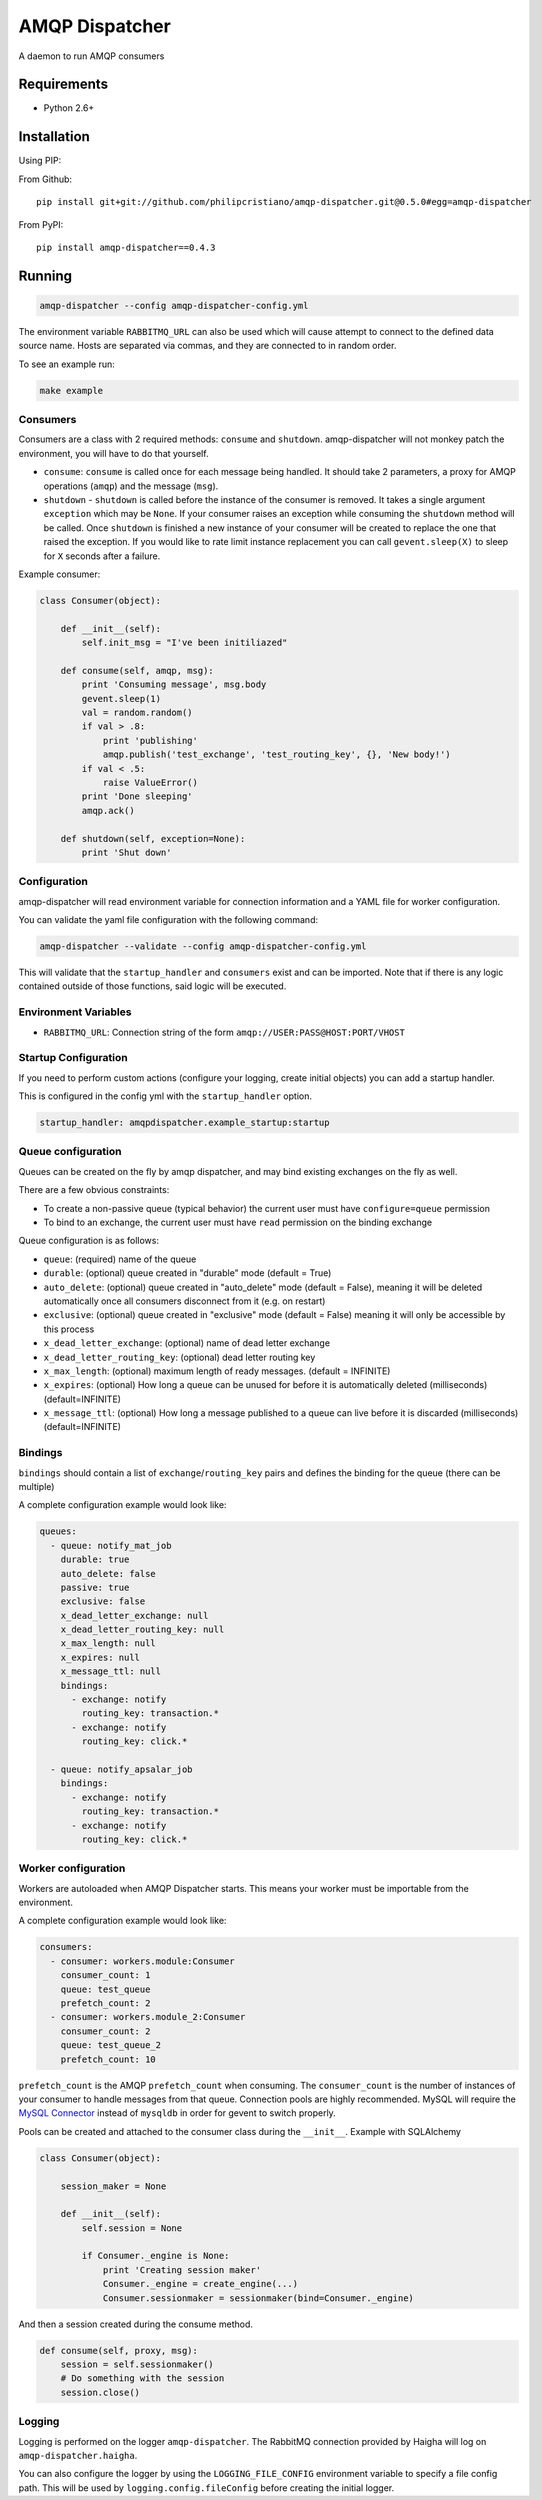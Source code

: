 ===============
AMQP Dispatcher
===============

.. image:: https://travis-ci.org/opschops/amqp-dispatcher.svg?branch=master
    :target: https://travis-ci.org/opschops/amqp-dispatcher

A daemon to run AMQP consumers

Requirements
============

* Python 2.6+

Installation
============

Using PIP:

From Github::

    pip install git+git://github.com/philipcristiano/amqp-dispatcher.git@0.5.0#egg=amqp-dispatcher

From PyPI::

    pip install amqp-dispatcher==0.4.3


Running
=======

.. code:: bash

    amqp-dispatcher --config amqp-dispatcher-config.yml

The environment variable ``RABBITMQ_URL`` can also be used which will cause
attempt to connect to the defined data source name. Hosts are separated
via commas, and they are connected to in random order.

To see an example run:

.. code:: bash

    make example

Consumers
---------

Consumers are a class with 2 required methods: ``consume`` and ``shutdown``.
amqp-dispatcher will not monkey patch the environment, you will have to do
that yourself.

- ``consume``: ``consume`` is called once for each message being handled. It should take 2 parameters, a proxy for AMQP operations (``amqp``) and the message (``msg``).
- ``shutdown`` - ``shutdown`` is called before the instance of the consumer is removed. It takes a single argument ``exception`` which may be ``None``. If your consumer raises an exception while consuming the ``shutdown`` method will be called. Once ``shutdown`` is finished a new instance of your consumer will be created to replace the one that raised the exception. If you would like to rate limit instance replacement you can call ``gevent.sleep(X)`` to sleep for ``X`` seconds after a failure.


Example consumer:

.. code:: python

    class Consumer(object):

        def __init__(self):
            self.init_msg = "I've been initiliazed"

        def consume(self, amqp, msg):
            print 'Consuming message', msg.body
            gevent.sleep(1)
            val = random.random()
            if val > .8:
                print 'publishing'
                amqp.publish('test_exchange', 'test_routing_key', {}, 'New body!')
            if val < .5:
                raise ValueError()
            print 'Done sleeping'
            amqp.ack()

        def shutdown(self, exception=None):
            print 'Shut down'


Configuration
-------------

amqp-dispatcher will read environment variable for connection information and a
YAML file for worker configuration.

You can validate the yaml file configuration with the following command:

.. code:: bash

    amqp-dispatcher --validate --config amqp-dispatcher-config.yml

This will validate that the ``startup_handler`` and ``consumers`` exist and can be
imported. Note that if there is any logic contained outside of those functions, said
logic will be executed.

Environment Variables
---------------------

- ``RABBITMQ_URL``: Connection string of the form ``amqp://USER:PASS@HOST:PORT/VHOST``

Startup Configuration
---------------------

If you need to perform custom actions (configure your logging, create initial objects) you can add a startup handler.

This is configured in the config yml with the ``startup_handler`` option.

.. code:: yaml

    startup_handler: amqpdispatcher.example_startup:startup

Queue configuration
-------------------

Queues can be created on the fly by amqp dispatcher, and may bind existing exchanges on the fly as well.

There are a few obvious constraints:

* To create a non-passive queue (typical behavior) the current user must have ``configure=queue`` permission
* To bind to an exchange, the current user must have ``read`` permission on the binding exchange

Queue configuration is as follows:

- ``queue``: (required) name of the queue
- ``durable``: (optional) queue created in "durable" mode (default = True)
- ``auto_delete``: (optional) queue created in "auto_delete" mode (default = False), meaning it will be deleted automatically once all consumers disconnect from it (e.g. on restart)
- ``exclusive``: (optional) queue created in "exclusive" mode (default = False) meaning it will only be accessible by this process
- ``x_dead_letter_exchange``: (optional) name of dead letter exchange
- ``x_dead_letter_routing_key``: (optional) dead letter routing key
- ``x_max_length``: (optional) maximum length of ready messages. (default = INFINITE)
- ``x_expires``: (optional) How long a queue can be unused for before it is automatically deleted (milliseconds) (default=INFINITE)
- ``x_message_ttl``: (optional) How long a message published to a queue can live before it is discarded (milliseconds) (default=INFINITE)

Bindings
--------

``bindings``  should contain a list of ``exchange``/``routing_key`` pairs and defines the binding for the queue (there can be multiple)

A complete configuration example would look like:

.. code:: yaml

    queues:
      - queue: notify_mat_job
        durable: true
        auto_delete: false
        passive: true
        exclusive: false
        x_dead_letter_exchange: null
        x_dead_letter_routing_key: null
        x_max_length: null
        x_expires: null
        x_message_ttl: null
        bindings:
          - exchange: notify
            routing_key: transaction.*
          - exchange: notify
            routing_key: click.*

      - queue: notify_apsalar_job
        bindings:
          - exchange: notify
            routing_key: transaction.*
          - exchange: notify
            routing_key: click.*

Worker configuration
--------------------

Workers are autoloaded when AMQP Dispatcher starts. This means your worker must
be importable from the environment.

A complete configuration example would look like:

.. code:: yaml

    consumers:
      - consumer: workers.module:Consumer
        consumer_count: 1
        queue: test_queue
        prefetch_count: 2
      - consumer: workers.module_2:Consumer
        consumer_count: 2
        queue: test_queue_2
        prefetch_count: 10

``prefetch_count`` is the AMQP ``prefetch_count`` when consuming. The
``consumer_count`` is the number of instances of your consumer to handle messages
from that queue.  Connection pools are highly recommended. MySQL will require the
`MySQL Connector <http://pypi.python.org/pypi/mysql-connector-python>`_  instead of
``mysqldb`` in order for gevent to switch properly.

Pools can be created and attached to the consumer class during the ``__init__``. Example with SQLAlchemy

.. code:: python

    class Consumer(object):

        session_maker = None

        def __init__(self):
            self.session = None

            if Consumer._engine is None:
                print 'Creating session maker'
                Consumer._engine = create_engine(...)
                Consumer.sessionmaker = sessionmaker(bind=Consumer._engine)

And then a session created during the consume method.

.. code:: python

        def consume(self, proxy, msg):
            session = self.sessionmaker()
            # Do something with the session
            session.close()

Logging
-------

Logging is performed on the logger ``amqp-dispatcher``. The RabbitMQ connection
provided by Haigha will log on ``amqp-dispatcher.haigha``.

You can also configure the logger by using the ``LOGGING_FILE_CONFIG``
environment variable to specify a file config path. This will be used by
``logging.config.fileConfig`` before creating the initial logger.
